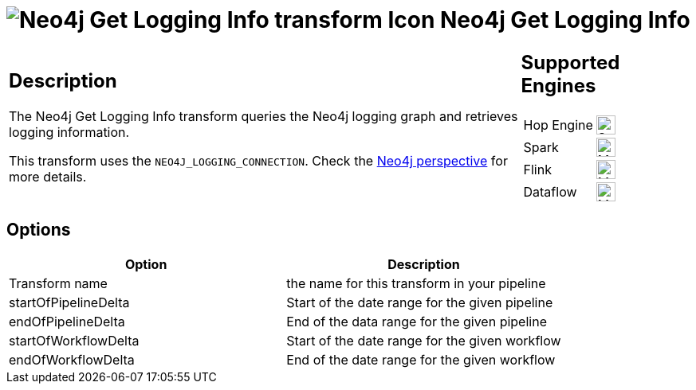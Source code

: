 ////
  // Licensed to the Apache Software Foundation (ASF) under one or more
  // contributor license agreements. See the NOTICE file distributed with
  // this work for additional information regarding copyright ownership.
  // The ASF licenses this file to You under the Apache License, Version 2.0
  // (the "License"); you may not use this file except in compliance with
  // the License. You may obtain a copy of the License at
  //
  // http://www.apache.org/licenses/LICENSE-2.0
  //
  // Unless required by applicable law or agreed to in writing, software
  // distributed under the License is distributed on an "AS IS" BASIS,
  // WITHOUT WARRANTIES OR CONDITIONS OF ANY KIND, either express or implied.
  // See the License for the specific language governing permissions and
  // limitations under the License.
////

////
Licensed to the Apache Software Foundation (ASF) under one
or more contributor license agreements.  See the NOTICE file
distributed with this work for additional information
regarding copyright ownership.  The ASF licenses this file
to you under the Apache License, Version 2.0 (the
"License"); you may not use this file except in compliance
with the License.  You may obtain a copy of the License at
  http://www.apache.org/licenses/LICENSE-2.0
Unless required by applicable law or agreed to in writing,
software distributed under the License is distributed on an
"AS IS" BASIS, WITHOUT WARRANTIES OR CONDITIONS OF ANY
KIND, either express or implied.  See the License for the
specific language governing permissions and limitations
under the License.
////
:documentationPath: /pipeline/transforms/
:language: en_US
:description: The Neo4j Get Logging Info transform queries the Neo4j logging graph and retrieves logging information.

= image:transforms/icons/systeminfo.svg[Neo4j Get Logging Info transform Icon, role="image-doc-icon"] Neo4j Get Logging Info

[%noheader,cols="3a,1a", role="table-no-borders" ]
|===
|
== Description

The Neo4j Get Logging Info transform queries the Neo4j logging graph and retrieves logging information.

This transform uses the `NEO4J_LOGGING_CONNECTION`.
Check the xref:hop-gui/perspective-neo4j.adoc[Neo4j perspective] for more details.

|
== Supported Engines
[%noheader,cols="2,1a",frame=none, role="table-supported-engines"]
!===
!Hop Engine! image:check_mark.svg[Supported, 24]
!Spark! image:question_mark.svg[Maybe Supported, 24]
!Flink! image:question_mark.svg[Maybe Supported, 24]
!Dataflow! image:question_mark.svg[Maybe Supported, 24]
!===
|===

== Options

[options="header"]
|===
|Option|Description
|Transform name|the name for this transform in your pipeline
|startOfPipelineDelta|Start of the date range for the given pipeline
|endOfPipelineDelta|End of the data range for the given pipeline
|startOfWorkflowDelta|Start of the date range for the given workflow
|endOfWorkflowDelta|End of the date range for the given workflow
|===